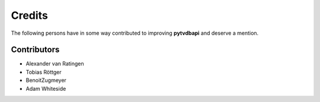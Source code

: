Credits
=======
The following persons have in some way contributed to improving **pytvdbapi**  and deserve a mention.


Contributors
------------
- Alexander van Ratingen
- Tobias Röttger
- BenoitZugmeyer
- Adam Whiteside